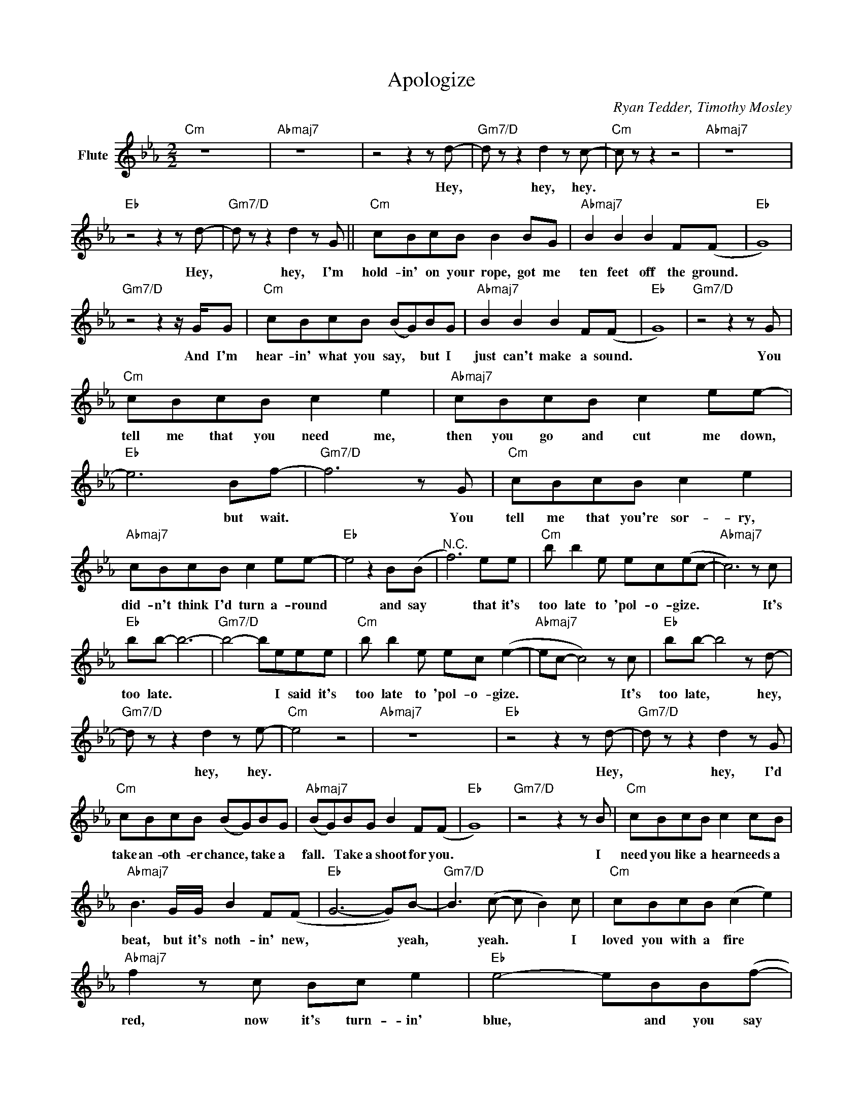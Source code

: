 X:1
T:Apologize
C:Ryan Tedder, Timothy Mosley
Z:All Rights Reserved
L:1/8
M:2/2
K:Eb
V:1 treble nm="Flute"
%%MIDI program 73
V:1
"Cm" z8 x8 |"Abmaj7" z8 x8 | z4 z2 z d- |"Gm7/D" d z z2 d2 z c- |"Cm" c z z2 z4 |"Abmaj7" z8 x8 | %6
w: ||Hey,|* hey, hey.|||
"Eb" z4 z2 z d- |"Gm7/D" d z z2 d2 z G ||"Cm" cBcB B2 BG |"Abmaj7" B2 B2 B2 F(F |"Eb" G8) | %11
w: Hey,|* hey, I'm|hold- in' on your rope, got me|ten feet off the ground.||
"Gm7/D" z4 z2 z/ G/G |"Cm" cBcB (BG)BG |"Abmaj7" B2 B2 B2 F(F |"Eb" G8) |"Gm7/D" z4 z2 z G | %16
w: And I'm|hear- in' what you say, * but I|just can't make a sound.||You|
"Cm" cBcB c2 e2 |"Abmaj7" cBcB c2 ee- |"Eb" e6 Bf- |"Gm7/D" f6 z G |"Cm" cBcB c2 e2 | %21
w: tell me that you need me,|then you go and cut me down,|* but wait.|* You|tell me that you're sor- ry,|
"Abmaj7" cBcB c2 ee- |"Eb" e4 z2 B(B |"^N.C." f6) ee |"Cm" b b2 e ec(ec- |"Abmaj7" c6) z c | %26
w: did- n't think I'd turn a- round|* and say|* that it's|too late to 'pol- o- gize. *|* It's|
"Eb" bb- b6- |"Gm7/D" b4- beee |"Cm" b b2 e ec (e2- |"Abmaj7" ec- c4) z c |"Eb" bb- b4 z d- | %31
w: too late. *|* * I said it's|too late to 'pol- o- gize.|* * * It's|too late, * hey,|
"Gm7/D" d z z2 d2 z e- |"Cm" e4 z4 |"Abmaj7" z8 x8 |"Eb" z4 z2 z d- |"Gm7/D" d z z2 d2 z G | %36
w: * hey, hey.|||Hey,|* hey, I'd|
"Cm" cBcB (BG)BG |"Abmaj7" (BG)BG B2 F(F |"Eb" G8) |"Gm7/D" z4 z2 z B |"Cm" cBcB c2 cB | %41
w: take an- oth- er chance, * take a|fall. * Take a shoot for you.||I|need you like a hear needs a|
"Abmaj7" B3 G/G/ B2 F(F |"Eb" G6- G)B- |"Gm7/D" B3 (c- c B2) c |"Cm" cBcB (c2 e2) | %45
w: beat, but it's noth- in' new,|* * yeah,|* yeah. * * I|loved you with a fire *|
"Abmaj7" f2 z c Bc e2 |"Eb" e4- eBB(f- |"Gm7/D" f3 g-g a3) |"Cm" cBcB c2 e2 |"Abmaj7" cBcB c2 ee- | %50
w: red, now it's turn- in'|blue, * and you say||sor- ry like an an- gel|hea- ven let me think was you.|
"Eb" e6 Bf- |"Gm7/D" f f2 (f- f g2) e |"Cm" b b2 e ec(ec- |"Abmaj7" c6) z c |"Eb" bb- b6- | %55
w: * But I'm|* a- fraid * * it's|too late to 'pol- o- gize. *|* It's|too late. *|
"Gm7/D" b4- beee |"Cm" b b2 e ec (e2- |"Abmaj7" ec- c4) z c |"Eb" bb- b6- |"Gm7/D" b4 (f2 g)(g- | %60
w: * * I said it's|too late to 'pol- o- gize.|* * * It's|too late, *|* whoa, * whoa.|
"Cm" g6- gf |"Abmaj7" e8) |"Eb" z4 z2 z d- |"Gm7/D" d z z2 d2 z c- |"Cm" c2 z2 z4 |"Abmaj7" z8 x8 | %66
w: ||Hey,|* hey, hey.|||
"Eb" z4 z2 z d- |"Gm7/D" d z z2 d2 z c- | c z z2 z2 z e |"Cm" b b2 e ec(ec- |"Abmaj7" c6) z c | %71
w: Hey,|* hey, hey.|* It's|too late to 'pol- o- gize. *|* It's|
"Eb" bb- b6- |"Gm7/D" b4- beee |"Cm" b b2 e ec (e2- |"Abmaj7" ec- c4) z c |"Eb" bb- b6- | %76
w: too late. *|* * I said it's|too late to 'pol- o- gize.|* * * It's|too late. *|
"Gm7/D" b4- beee |"Cm" b b2 e ec(ef- |"Abmaj7" f6- f)(g- |"Eb" g8 |"Gm7/D" f4- f)eee | %81
w: * * I said it's|too late to 'pol- o- gize, *|* * yeah.||* * I said it's|
"Cm" b b2 e ec(ef- |"Abmaj7" f6) (eg- |"Eb" g8 |"Gm7/D" f6) z B |"Cm" cBcB B2 BG | %86
w: too late to 'pol- o- gize *|* yeah. *||* I'm|hold- in' on your rope, got me|
"Abmaj7" B2 B2 e2 GG- |"Eb" !fermata!G8 |] %88
w: ten feet off the ground.||

